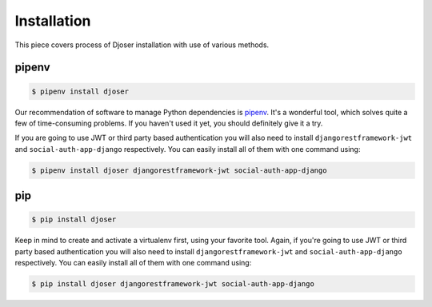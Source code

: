 ============
Installation
============

This piece covers process of Djoser installation with use of various methods.

------
pipenv
------

.. code-block:: bash

    $ pipenv install djoser


Our recommendation of software to manage Python dependencies is
`pipenv <https://docs.pipenv.org/>`_. It's a wonderful tool, which solves
quite a few of time-consuming problems. If you haven't used it yet, you should
definitely give it a try.

If you are going to use JWT or third party based authentication you will also
need to install ``djangorestframework-jwt`` and ``social-auth-app-django``
respectively. You can easily install all of them with one command using:

.. code-block:: bash

    $ pipenv install djoser djangorestframework-jwt social-auth-app-django

---
pip
---

.. code-block:: bash

    $ pip install djoser


Keep in mind to create and activate a virtualenv first, using your favorite tool.
Again, if you're going to use JWT or third party based authentication you will
also need to install ``djangorestframework-jwt`` and ``social-auth-app-django``
respectively. You can easily install all of them with one command using:

.. code-block:: bash

    $ pip install djoser djangorestframework-jwt social-auth-app-django
